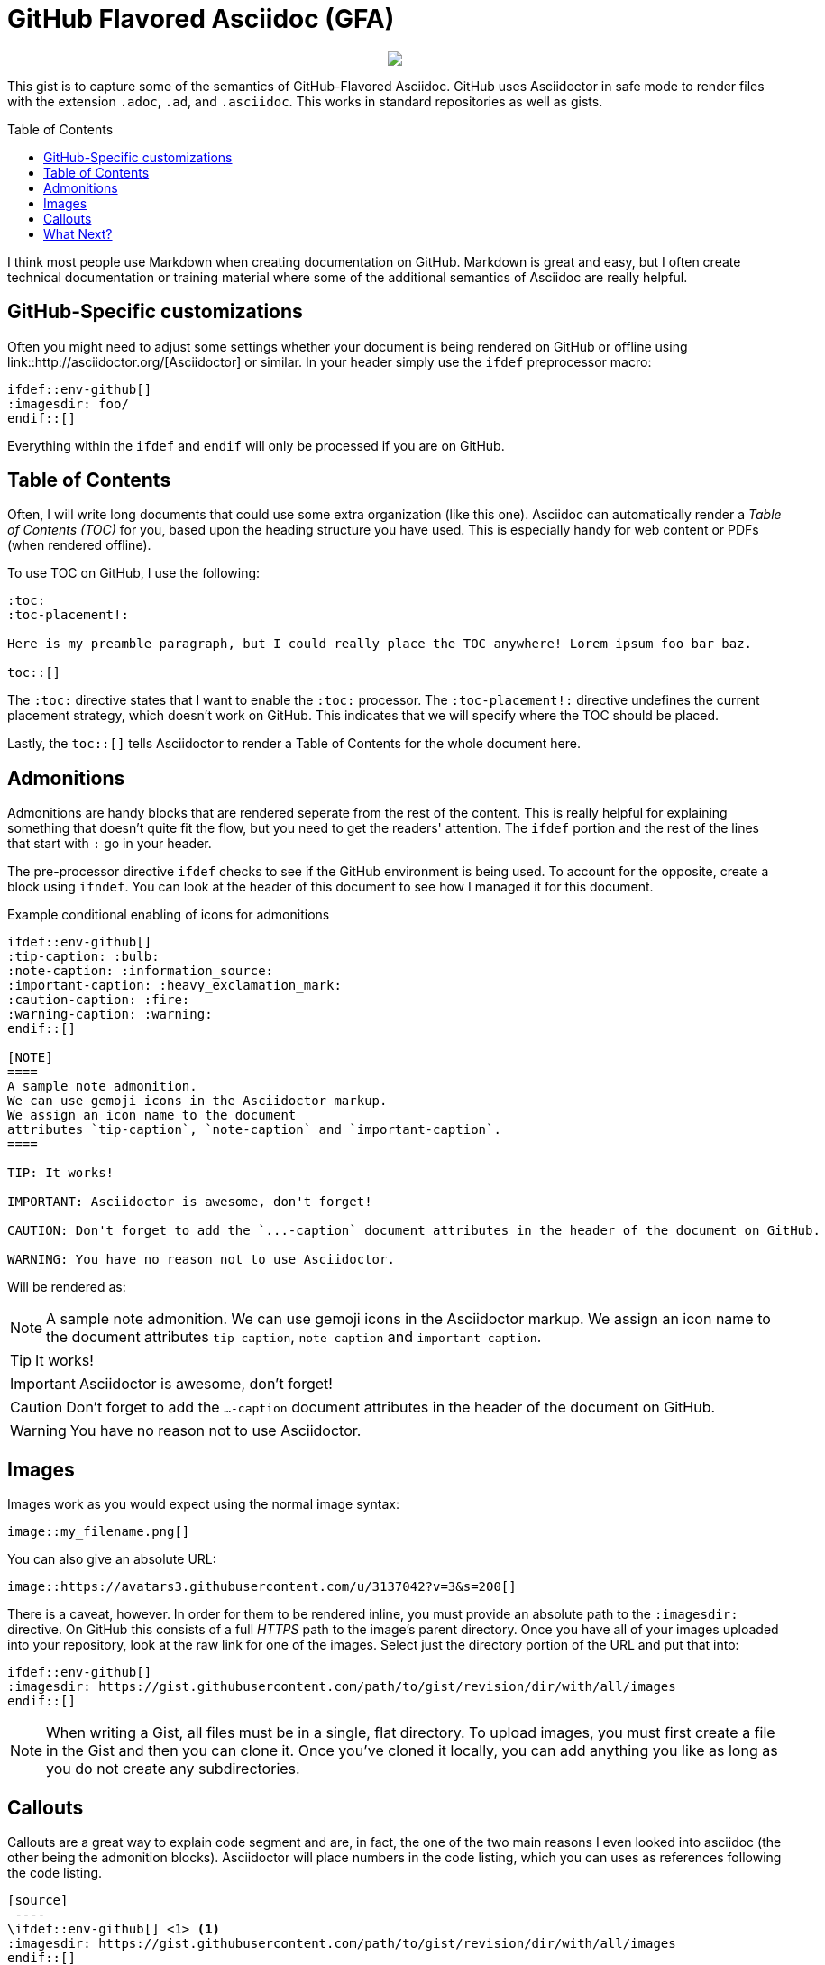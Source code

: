 = GitHub Flavored Asciidoc (GFA)
ifdef::env-github[]
:imagesdir:
 https://gist.githubusercontent.com/path/to/gist/revision/dir/with/all/images
:tip-caption: :bulb:
:note-caption: :information_source:
:important-caption: :heavy_exclamation_mark:
:caution-caption: :fire:
:warning-caption: :warning:
endif::[]
ifndef::env-github[]
:imagesdir: ./
endif::[]
:toc:
:toc-placement!:

++++
<p align="center">
<img src="https://github.com/OpenBangla/OpenBangla-Keyboard/raw/master/data/128.png">
</p>
++++

//image::https://avatars3.githubusercontent.com/u/3137042?v=3&s=200[float="right"]

This gist is to capture some of the semantics of GitHub-Flavored Asciidoc. GitHub uses Asciidoctor in safe mode to render files with the extension `.adoc`,
`.ad`, and `.asciidoc`. This works in standard repositories as well as gists.

toc::[]

I think most people use Markdown when creating documentation on GitHub. Markdown is great and easy, but I often create technical documentation or training material where some of the additional semantics of Asciidoc are really helpful.

== GitHub-Specific customizations
Often you might need to adjust some settings whether your document is being rendered on GitHub or offline using link::http://asciidoctor.org/[Asciidoctor] or similar. In your header simply use the `ifdef` preprocessor macro:

[source,asciidoc]
----
\ifdef::env-github[]
:imagesdir: foo/
\endif::[]
----

Everything within the `ifdef` and `endif` will only be processed if you are on GitHub.

== Table of Contents

Often, I will write long documents that could use some extra organization (like this one). Asciidoc can automatically render a _Table of Contents (TOC)_ for you, based upon the heading structure you have used. This is especially handy for web content or PDFs (when rendered offline).

To use TOC on GitHub, I use the following: 

[source,asciidoc]
----
:toc:
:toc-placement!:

Here is my preamble paragraph, but I could really place the TOC anywhere! Lorem ipsum foo bar baz.

toc::[]
----

The `:toc:` directive states that I want to enable the `:toc:` processor. The `:toc-placement!:` directive undefines the current placement strategy, which doesn't work on GitHub. This indicates that we will specify where the TOC should be placed.

Lastly, the `toc::[]` tells Asciidoctor to render a Table of Contents for the whole document here.

== Admonitions

Admonitions are handy blocks that are rendered seperate from the rest of the content. This is really helpful for explaining something that doesn't quite fit the flow, but you need to get the readers' attention. The `ifdef` portion and the rest of the lines that start with `:` go in your header.

The pre-processor directive `ifdef` checks to see if the GitHub environment is being used. To account for the opposite, create a block using `ifndef`. You can look at the header of this document to see how I managed it for this document.

.Example conditional enabling of icons for admonitions
[source,asciidoc]
----
\ifdef::env-github[]
:tip-caption: :bulb:
:note-caption: :information_source:
:important-caption: :heavy_exclamation_mark:
:caution-caption: :fire:
:warning-caption: :warning:
\endif::[]
  
[NOTE]
====
A sample note admonition.
We can use gemoji icons in the Asciidoctor markup.
We assign an icon name to the document
attributes `tip-caption`, `note-caption` and `important-caption`.
====
 
TIP: It works!
 
IMPORTANT: Asciidoctor is awesome, don't forget!
 
CAUTION: Don't forget to add the `...-caption` document attributes in the header of the document on GitHub.
 
WARNING: You have no reason not to use Asciidoctor.
----

Will be rendered as:
 
[NOTE]
====
A sample note admonition.
We can use gemoji icons in the Asciidoctor markup.
We assign an icon name to the document
attributes `tip-caption`, `note-caption` and `important-caption`.
====
 
TIP: It works!
 
IMPORTANT: Asciidoctor is awesome, don't forget!
 
CAUTION: Don't forget to add the `...-caption` document attributes in the header of the document on GitHub.
 
WARNING: You have no reason not to use Asciidoctor.


== Images 

Images work as you would expect using the normal image syntax:

[source,asciidoc]
----
image::my_filename.png[]
----

You can also give an absolute URL:

[source,asciidoc]
----
image::https://avatars3.githubusercontent.com/u/3137042?v=3&s=200[]
----

There is a caveat, however. In order for them to be rendered inline, you must provide an absolute path to the `:imagesdir:` directive. On GitHub this consists of a full _HTTPS_ path to the image's parent directory. Once you have all of your images uploaded into your repository, look at the raw link for one of the images. Select just the directory portion of the URL and put that into:

[source,asciidoc]
----
\ifdef::env-github[]
:imagesdir: https://gist.githubusercontent.com/path/to/gist/revision/dir/with/all/images
\endif::[]
----

NOTE: When writing a Gist, all files must be in a single, flat directory. To upload images, you must first create a file in the Gist and then you can clone it. Once you've cloned it locally, you can add anything you like as long as you do not create any subdirectories.

== Callouts

Callouts are a great way to explain code segment and are, in fact, the one of the two main reasons I even looked into asciidoc (the other being the admonition blocks). Asciidoctor will place numbers in the code listing, which you can uses as references following the code listing.

[source,asciidoc]
----
[source]
 ----
\ifdef::env-github[] \<1> <1>
:imagesdir: https://gist.githubusercontent.com/path/to/gist/revision/dir/with/all/images
\endif::[]
\ifndef::env-github[] \<2> 
:imagesdir: ./
\endif::[]
 ----
<1> Use the `ifdef` to customize for online rendering <2>
<2> Use the `ifndef` to customize for offline
----
<1> Callouts in the body of the listing appear as either an icon or within parentheses.
<2> The block underneath allows you to explain the code sample without getting in the way

== What Next?
I'll add more comments here as I write and find interesting nuances. In the meantime, the link::http://asciidoctor.org[Asciidoctor project] has _GREAT_ link::http://asciidoctor.org/docs/user-manual/[user manual] and link::http://asciidoctor.org/docs/asciidoc-syntax-quick-reference/[Quick Reference]!
